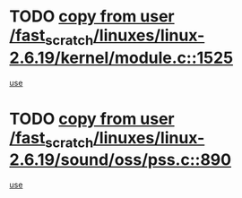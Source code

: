 * TODO [[view:/fast_scratch/linuxes/linux-2.6.19/kernel/module.c::face=ovl-face1::linb=1525::colb=5::cole=19][copy from user /fast_scratch/linuxes/linux-2.6.19/kernel/module.c::1525]]
[[view:/fast_scratch/linuxes/linux-2.6.19/kernel/module.c::face=ovl-face2::linb=1545::colb=36::cole=39][use]]
* TODO [[view:/fast_scratch/linuxes/linux-2.6.19/sound/oss/pss.c::face=ovl-face1::linb=890::colb=7::cole=21][copy from user /fast_scratch/linuxes/linux-2.6.19/sound/oss/pss.c::890]]
[[view:/fast_scratch/linuxes/linux-2.6.19/sound/oss/pss.c::face=ovl-face2::linb=896::colb=19::cole=23][use]]
